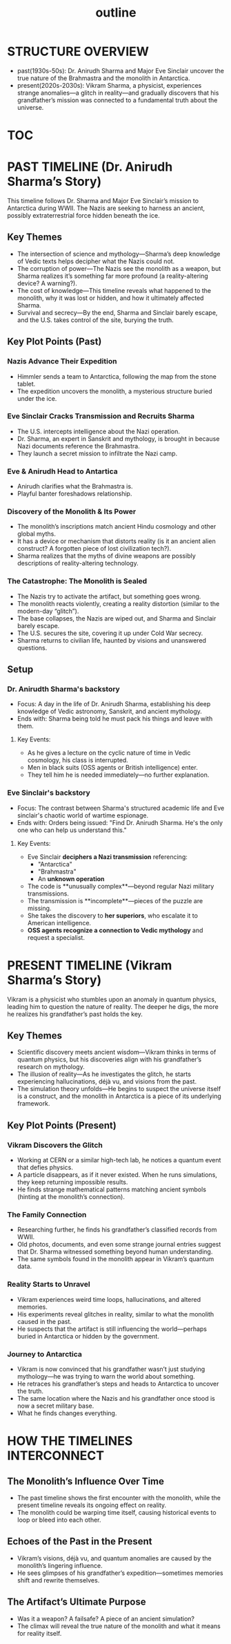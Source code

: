 :PROPERTIES:
:ID:       0336abf7-ae70-41f8-9c81-fef0b1d601bf
:END:
#+title: outline


* STRUCTURE OVERVIEW
  - past(1930s-50s): Dr. Anirudh Sharma and Major Eve Sinclair uncover the true nature of the Brahmastra and the monolith in Antarctica.
  - present(2020s-2030s): Vikram Sharma, a physicist, experiences strange anomalies—a glitch in reality—and gradually discovers that his grandfather’s mission was connected to a fundamental truth about the universe.

* [[id:b03d84a3-99cc-48fc-9f75-db5249eaf645][TOC]]

* PAST TIMELINE (Dr. Anirudh Sharma’s Story)
  This timeline follows Dr. Sharma and Major Eve Sinclair’s mission to Antarctica during WWII. The Nazis are seeking to harness an ancient, possibly extraterrestrial force hidden beneath the ice.

** Key Themes
   - The intersection of science and mythology—Sharma’s deep knowledge of Vedic texts helps decipher what the Nazis could not.
   - The corruption of power—The Nazis see the monolith as a weapon, but Sharma realizes it’s something far more profound (a reality-altering device? A warning?).
   - The cost of knowledge—This timeline reveals what happened to the monolith, why it was lost or hidden, and how it ultimately affected Sharma.
   - Survival and secrecy—By the end, Sharma and Sinclair barely escape, and the U.S. takes control of the site, burying the truth.

** Key Plot Points (Past)
*** Nazis Advance Their Expedition
:PROPERTIES:
:ID:       186dc39b-0dcd-4084-9558-ed0138e9889e
:END:
    - Himmler sends a team to Antarctica, following the map from the stone tablet.
    - The expedition uncovers the monolith, a mysterious structure buried under the ice.

*** Eve Sinclair Cracks Transmission and Recruits Sharma
:PROPERTIES:
:ID:       b0b6be00-3b32-44b1-88a8-92b8126f8df9
:END:
    - The U.S. intercepts intelligence about the Nazi operation.
    - Dr. Sharma, an expert in Sanskrit and mythology, is brought in because Nazi documents reference the Brahmastra.
    - They launch a secret mission to infiltrate the Nazi camp.

*** Eve & Anirudh Head to Antartica
:PROPERTIES:
:ID:       7244cb5c-cc85-4e84-816f-fb01a212ea60
:END:
    - Anirudh clarifies what the Brahmastra is.
    - Playful banter foreshadows relationship.

*** Discovery of the Monolith & Its Power

    - The monolith’s inscriptions match ancient Hindu cosmology and other global myths.
    - It has a device or mechanism that distorts reality (is it an ancient alien construct? A forgotten piece of lost civilization tech?).
    - Sharma realizes that the myths of divine weapons are possibly descriptions of reality-altering technology.

*** The Catastrophe: The Monolith is Sealed
    - The Nazis try to activate the artifact, but something goes wrong.
    - The monolith reacts violently, creating a reality distortion (similar to the modern-day “glitch”).
    - The base collapses, the Nazis are wiped out, and Sharma and Sinclair barely escape.
    - The U.S. secures the site, covering it up under Cold War secrecy.
    - Sharma returns to civilian life, haunted by visions and unanswered questions.


** Setup
*** Dr. Anirudth Sharma's backstory
:PROPERTIES:
:ID:       460b674f-93da-4433-a76b-6395c4a14612
:END:
- Focus: A day in the life of Dr. Anirudh Sharma, establishing his deep knowledge of Vedic astronomy, Sanskrit, and ancient mythology.
- Ends with: Sharma being told he must pack his things and leave with them.
**** Key Events:
    - As he gives a lecture on the cyclic nature of time in Vedic cosmology, his class is interrupted.
    - Men in black suits (OSS agents or British intelligence) enter.
    - They tell him he is needed immediately—no further explanation.


*** Eve Sinclair's backstory
:PROPERTIES:
:ID:       e065a55a-200c-46b4-9499-2903be57ae9e
:END:
- Focus: The contrast between Sharma's structured  academic life and Eve sinclair's chaotic world of wartime espionage.
- Ends with: Orders being issued: "Find Dr. Anirudh Sharma. He's the only one who can help us understand this."
**** Key Events:
    - Eve Sinclair **deciphers a Nazi transmission** referencing:
      - "Antarctica"
      - "Brahmastra"
      - An **unknown operation**
    - The code is **unusually complex**—beyond regular Nazi military transmissions.
    - The transmission is **incomplete**—pieces of the puzzle are missing.
    - She takes the discovery to **her superiors**, who escalate it to American intelligence.
    - **OSS agents recognize a connection to Vedic mythology** and request a specialist.


* PRESENT TIMELINE (Vikram Sharma’s Story)
  Vikram is a physicist who stumbles upon an anomaly in quantum physics, leading him to question the nature of reality. The deeper he digs, the more he realizes his grandfather’s past holds the key.

** Key Themes
   - Scientific discovery meets ancient wisdom—Vikram thinks in terms of quantum physics, but his discoveries align with his grandfather’s research on mythology.
   - The illusion of reality—As he investigates the glitch, he starts experiencing hallucinations, déjà vu, and visions from the past.
   - The simulation theory unfolds—He begins to suspect the universe itself is a construct, and the monolith in Antarctica is a piece of its underlying framework.

** Key Plot Points (Present)
*** Vikram Discovers the Glitch
    - Working at CERN or a similar high-tech lab, he notices a quantum event that defies physics.
    - A particle disappears, as if it never existed. When he runs simulations, they keep returning impossible results.
    - He finds strange mathematical patterns matching ancient symbols (hinting at the monolith’s connection).

*** The Family Connection
    - Researching further, he finds his grandfather’s classified records from WWII.
    - Old photos, documents, and even some strange journal entries suggest that Dr. Sharma witnessed something beyond human understanding.
    - The same symbols found in the monolith appear in Vikram’s quantum data.

*** Reality Starts to Unravel
    - Vikram experiences weird time loops, hallucinations, and altered memories.
    - His experiments reveal glitches in reality, similar to what the monolith caused in the past.
    - He suspects that the artifact is still influencing the world—perhaps buried in Antarctica or hidden by the government.

*** Journey to Antarctica
    - Vikram is now convinced that his grandfather wasn’t just studying mythology—he was trying to warn the world about something.
    - He retraces his grandfather’s steps and heads to Antarctica to uncover the truth.
    - The same location where the Nazis and his grandfather once stood is now a secret military base.
    - What he finds changes everything.


* HOW THE TIMELINES INTERCONNECT
** The Monolith’s Influence Over Time
   - The past timeline shows the first encounter with the monolith, while the present timeline reveals its ongoing effect on reality.
   - The monolith could be warping time itself, causing historical events to loop or bleed into each other.

** Echoes of the Past in the Present
   - Vikram’s visions, déjà vu, and quantum anomalies are caused by the monolith’s lingering influence.
   - He sees glimpses of his grandfather’s expedition—sometimes memories shift and rewrite themselves.

** The Artifact’s Ultimate Purpose
   - Was it a weapon? A failsafe? A piece of an ancient simulation?
   - The climax will reveal the true nature of the monolith and what it means for reality itself.


